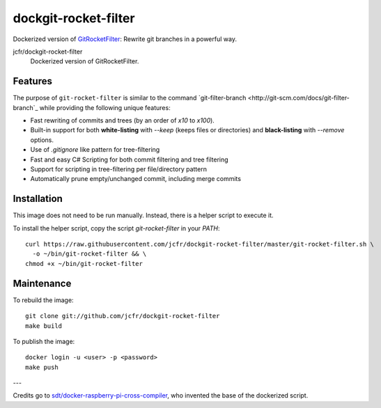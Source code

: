 dockgit-rocket-filter
======================

Dockerized version of `GitRocketFilter <https://github.com/xoofx/GitRocketFilter>`_: Rewrite git branches in a powerful way.

.. |dockgit-rocket-filter| image:: https://images.microbadger.com/badges/image/jcfr/dockgit-rocket-filter.svg
  :target: https://microbadger.com/images/jcfr/dockgit-rocket-filter

jcfr/dockgit-rocket-filter
  |dockgit-rocket-filter| Dockerized version of GitRocketFilter.


Features
--------

The purpose of ``git-rocket-filter`` is similar to the command `git-filter-branch <http://git-scm.com/docs/git-filter-branch`_
while providing the following unique features:

* Fast rewriting of commits and trees (by an order of `x10` to `x100`).
* Built-in support for both **white-listing** with `--keep` (keeps files or directories) and **black-listing** with `--remove` options.
* Use of `.gitignore` like pattern for tree-filtering
* Fast and easy C# Scripting for both commit filtering and tree filtering
* Support for scripting in tree-filtering per file/directory pattern
* Automatically prune empty/unchanged commit, including merge commits


Installation
------------

This image does not need to be run manually. Instead, there is a helper script
to execute it.

To install the helper script, copy the script `git-rocket-filter` in your `PATH`::

  curl https://raw.githubusercontent.com/jcfr/dockgit-rocket-filter/master/git-rocket-filter.sh \
    -o ~/bin/git-rocket-filter && \
  chmod +x ~/bin/git-rocket-filter


Maintenance
-----------

To rebuild the image::

  git clone git://github.com/jcfr/dockgit-rocket-filter
  make build


To publish the image::

  docker login -u <user> -p <password>
  make push


---

Credits go to `sdt/docker-raspberry-pi-cross-compiler <https://github.com/sdt/docker-raspberry-pi-cross-compiler>`_, who invented the base of the dockerized script.
